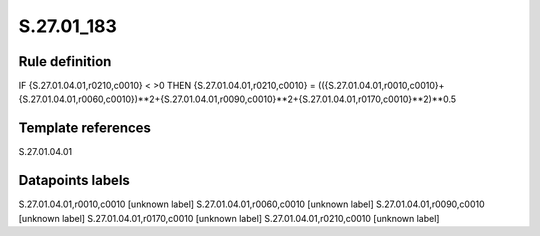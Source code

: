===========
S.27.01_183
===========

Rule definition
---------------

IF {S.27.01.04.01,r0210,c0010} < >0 THEN {S.27.01.04.01,r0210,c0010} = (({S.27.01.04.01,r0010,c0010}+{S.27.01.04.01,r0060,c0010})**2+{S.27.01.04.01,r0090,c0010}**2+{S.27.01.04.01,r0170,c0010}**2)**0.5


Template references
-------------------

S.27.01.04.01

Datapoints labels
-----------------

S.27.01.04.01,r0010,c0010 [unknown label]
S.27.01.04.01,r0060,c0010 [unknown label]
S.27.01.04.01,r0090,c0010 [unknown label]
S.27.01.04.01,r0170,c0010 [unknown label]
S.27.01.04.01,r0210,c0010 [unknown label]


